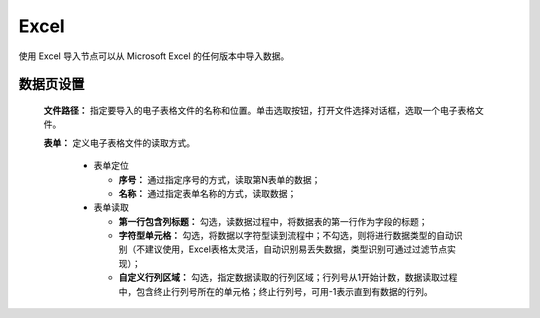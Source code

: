 ﻿Excel
=====================
使用 Excel 导入节点可以从 Microsoft Excel 的任何版本中导入数据。

数据页设置
-----------------

  **文件路径：** 指定要导入的电子表格文件的名称和位置。单击选取按钮，打开文件选择对话框，选取一个电子表格文件。

  **表单：** 定义电子表格文件的读取方式。
   
   * 表单定位

     * **序号：** 通过指定序号的方式，读取第N表单的数据；
     * **名称：** 通过指定表单名称的方式，读取数据；

   * 表单读取

     * **第一行包含列标题：** 勾选，读数据过程中，将数据表的第一行作为字段的标题；

     * **字符型单元格：** 勾选，将数据以字符型读到流程中；不勾选，则将进行数据类型的自动识别（不建议使用，Excel表格太灵活，自动识别易丢失数据，类型识别可通过过滤节点实现）；

     * **自定义行列区域：** 勾选，指定数据读取的行列区域；行列号从1开始计数，数据读取过程中，包含终止行列号所在的单元格；终止行列号，可用-1表示直到有数据的行列。

